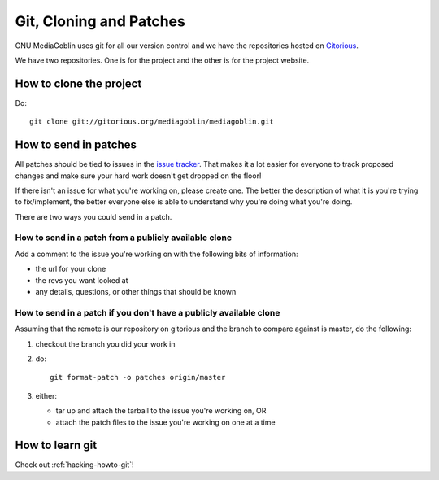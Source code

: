 ==========================
 Git, Cloning and Patches
==========================

GNU MediaGoblin uses git for all our version control and we have
the repositories hosted on `Gitorious <http://gitorious.org/>`_.

We have two repositories.  One is for the project and the other is for
the project website.


How to clone the project
========================

Do::

    git clone git://gitorious.org/mediagoblin/mediagoblin.git


How to send in patches
======================

All patches should be tied to issues in the `issue tracker
<http://bugs.foocorp.net/projects/mediagoblin/issues>`_.
That makes it a lot easier for everyone to track proposed changes and
make sure your hard work doesn't get dropped on the floor!

If there isn't an issue for what you're working on, please create
one.  The better the description of what it is you're trying to
fix/implement, the better everyone else is able to understand why
you're doing what you're doing.

There are two ways you could send in a patch.


How to send in a patch from a publicly available clone
------------------------------------------------------

Add a comment to the issue you're working on with the following bits
of information:

* the url for your clone
* the revs you want looked at
* any details, questions, or other things that should be known


How to send in a patch if you don't have a publicly available clone
-------------------------------------------------------------------

Assuming that the remote is our repository on gitorious and the branch
to compare against is master, do the following:

1. checkout the branch you did your work in
2. do::

      git format-patch -o patches origin/master

3. either:

   * tar up and attach the tarball to the issue you're working on, OR
   * attach the patch files to the issue you're working on one at a
     time


How to learn git
================

Check out :ref:`hacking-howto-git`!
